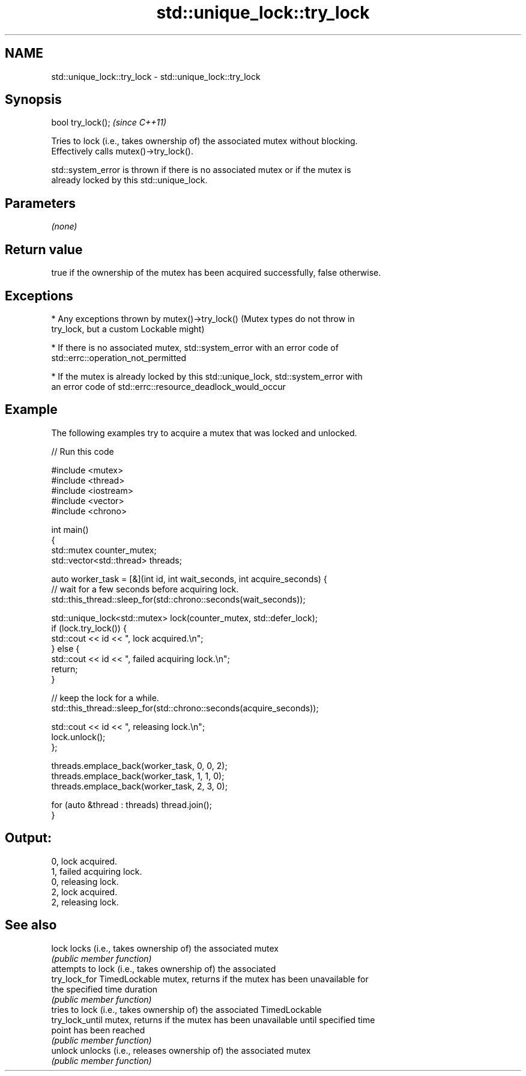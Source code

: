 .TH std::unique_lock::try_lock 3 "2022.07.31" "http://cppreference.com" "C++ Standard Libary"
.SH NAME
std::unique_lock::try_lock \- std::unique_lock::try_lock

.SH Synopsis
   bool try_lock();  \fI(since C++11)\fP

   Tries to lock (i.e., takes ownership of) the associated mutex without blocking.
   Effectively calls mutex()->try_lock().

   std::system_error is thrown if there is no associated mutex or if the mutex is
   already locked by this std::unique_lock.

.SH Parameters

   \fI(none)\fP

.SH Return value

   true if the ownership of the mutex has been acquired successfully, false otherwise.

.SH Exceptions

     * Any exceptions thrown by mutex()->try_lock() (Mutex types do not throw in
       try_lock, but a custom Lockable might)

     * If there is no associated mutex, std::system_error with an error code of
       std::errc::operation_not_permitted

     * If the mutex is already locked by this std::unique_lock, std::system_error with
       an error code of std::errc::resource_deadlock_would_occur

.SH Example

   The following examples try to acquire a mutex that was locked and unlocked.


// Run this code

 #include <mutex>
 #include <thread>
 #include <iostream>
 #include <vector>
 #include <chrono>

 int main()
 {
     std::mutex counter_mutex;
     std::vector<std::thread> threads;

     auto worker_task = [&](int id, int wait_seconds, int acquire_seconds) {
         // wait for a few seconds before acquiring lock.
         std::this_thread::sleep_for(std::chrono::seconds(wait_seconds));

         std::unique_lock<std::mutex> lock(counter_mutex, std::defer_lock);
         if (lock.try_lock()) {
             std::cout << id << ", lock acquired.\\n";
         } else {
             std::cout << id << ", failed acquiring lock.\\n";
             return;
         }

         // keep the lock for a while.
         std::this_thread::sleep_for(std::chrono::seconds(acquire_seconds));

         std::cout << id << ", releasing lock.\\n";
         lock.unlock();
     };

     threads.emplace_back(worker_task, 0, 0, 2);
     threads.emplace_back(worker_task, 1, 1, 0);
     threads.emplace_back(worker_task, 2, 3, 0);

     for (auto &thread : threads) thread.join();
 }

.SH Output:

 0, lock acquired.
 1, failed acquiring lock.
 0, releasing lock.
 2, lock acquired.
 2, releasing lock.

.SH See also

   lock           locks (i.e., takes ownership of) the associated mutex
                  \fI(public member function)\fP
                  attempts to lock (i.e., takes ownership of) the associated
   try_lock_for   TimedLockable mutex, returns if the mutex has been unavailable for
                  the specified time duration
                  \fI(public member function)\fP
                  tries to lock (i.e., takes ownership of) the associated TimedLockable
   try_lock_until mutex, returns if the mutex has been unavailable until specified time
                  point has been reached
                  \fI(public member function)\fP
   unlock         unlocks (i.e., releases ownership of) the associated mutex
                  \fI(public member function)\fP

